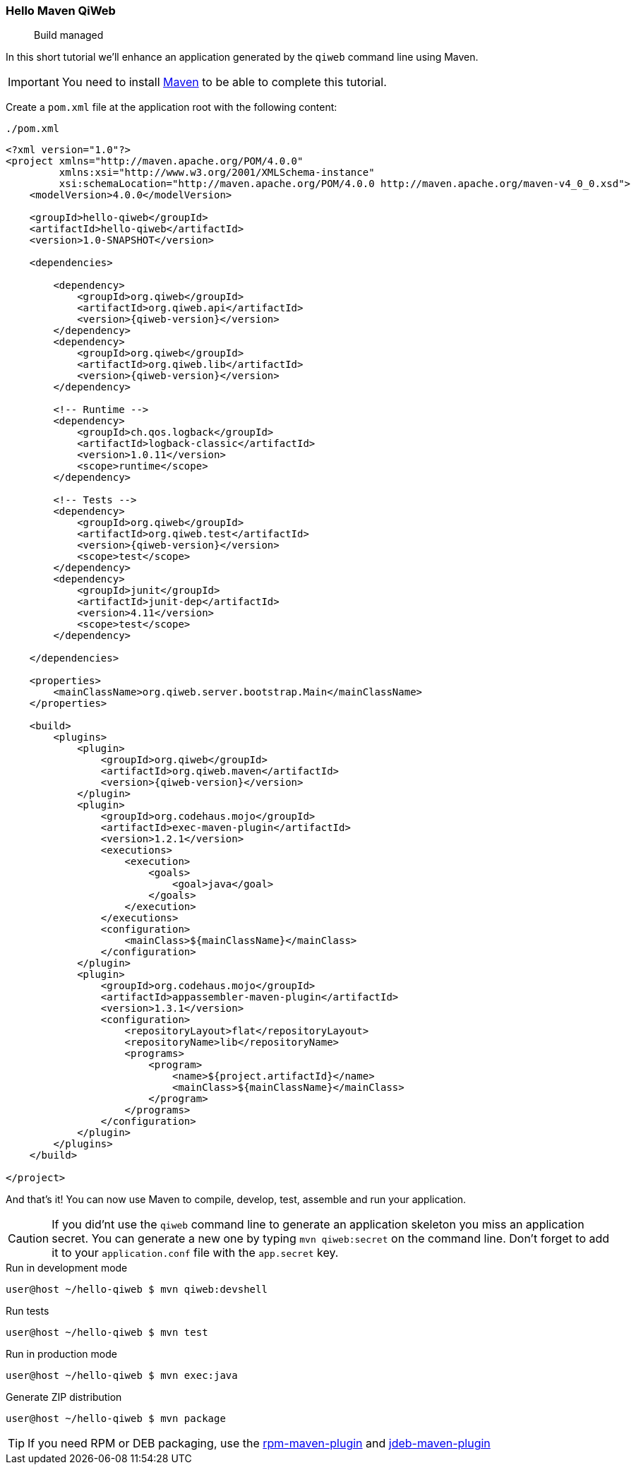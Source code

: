 
=== Hello Maven QiWeb

> Build managed

In this short tutorial we'll enhance an application generated by the `qiweb` command line using Maven.

IMPORTANT: You need to install http://maven.apache.org[Maven] to be able to complete this tutorial.

Create a `pom.xml` file at the application root with the following content:

// TODO XML is not correctly rendered if ["source","xml",subs="attributes"] is used ... FIXME!
.`./pom.xml`
[source,xml]
----
<?xml version="1.0"?>
<project xmlns="http://maven.apache.org/POM/4.0.0"
         xmlns:xsi="http://www.w3.org/2001/XMLSchema-instance"
         xsi:schemaLocation="http://maven.apache.org/POM/4.0.0 http://maven.apache.org/maven-v4_0_0.xsd">
    <modelVersion>4.0.0</modelVersion>

    <groupId>hello-qiweb</groupId>
    <artifactId>hello-qiweb</artifactId>
    <version>1.0-SNAPSHOT</version>

    <dependencies>
        
        <dependency>
            <groupId>org.qiweb</groupId>
            <artifactId>org.qiweb.api</artifactId>
            <version>{qiweb-version}</version>
        </dependency>
        <dependency>
            <groupId>org.qiweb</groupId>
            <artifactId>org.qiweb.lib</artifactId>
            <version>{qiweb-version}</version>
        </dependency>
        
        <!-- Runtime -->
        <dependency>
            <groupId>ch.qos.logback</groupId>
            <artifactId>logback-classic</artifactId>
            <version>1.0.11</version>
            <scope>runtime</scope>
        </dependency>
        
        <!-- Tests -->
        <dependency>
            <groupId>org.qiweb</groupId>
            <artifactId>org.qiweb.test</artifactId>
            <version>{qiweb-version}</version>
            <scope>test</scope>
        </dependency>
        <dependency>
            <groupId>junit</groupId>
            <artifactId>junit-dep</artifactId>
            <version>4.11</version>
            <scope>test</scope>
        </dependency>

    </dependencies>
    
    <properties>
        <mainClassName>org.qiweb.server.bootstrap.Main</mainClassName>
    </properties>

    <build>
        <plugins>
            <plugin>
                <groupId>org.qiweb</groupId>
                <artifactId>org.qiweb.maven</artifactId>
                <version>{qiweb-version}</version>
            </plugin>
            <plugin>
                <groupId>org.codehaus.mojo</groupId>
                <artifactId>exec-maven-plugin</artifactId>
                <version>1.2.1</version>
                <executions>
                    <execution>
                        <goals>
                            <goal>java</goal>
                        </goals>
                    </execution>
                </executions>
                <configuration>
                    <mainClass>${mainClassName}</mainClass>
                </configuration>
            </plugin>
            <plugin>
                <groupId>org.codehaus.mojo</groupId>
                <artifactId>appassembler-maven-plugin</artifactId>
                <version>1.3.1</version>
                <configuration>
                    <repositoryLayout>flat</repositoryLayout>
                    <repositoryName>lib</repositoryName>
                    <programs>
                        <program>
                            <name>${project.artifactId}</name>
                            <mainClass>${mainClassName}</mainClass>
                        </program>
                    </programs>
                </configuration>
            </plugin>
        </plugins>
    </build>

</project>
----

And that's it!
You can now use Maven to compile, develop, test, assemble and run your application.

CAUTION: If you did'nt use the `qiweb` command line to generate an application skeleton you miss an application secret.
You can generate a new one by typing `mvn qiweb:secret` on the command line.
Don't forget to add it to your `application.conf` file with the `app.secret` key.

.Run in development mode
[source]
----
user@host ~/hello-qiweb $ mvn qiweb:devshell
----

.Run tests
[source]
----
user@host ~/hello-qiweb $ mvn test
----

.Run in production mode
[source]
----
user@host ~/hello-qiweb $ mvn exec:java
----

.Generate ZIP distribution
[source]
----
user@host ~/hello-qiweb $ mvn package
----


TIP: If you need RPM or DEB packaging, use the http://mojo.codehaus.org/rpm-maven-plugin[rpm-maven-plugin] and https://github.com/tcurdt/jdeb[jdeb-maven-plugin]


